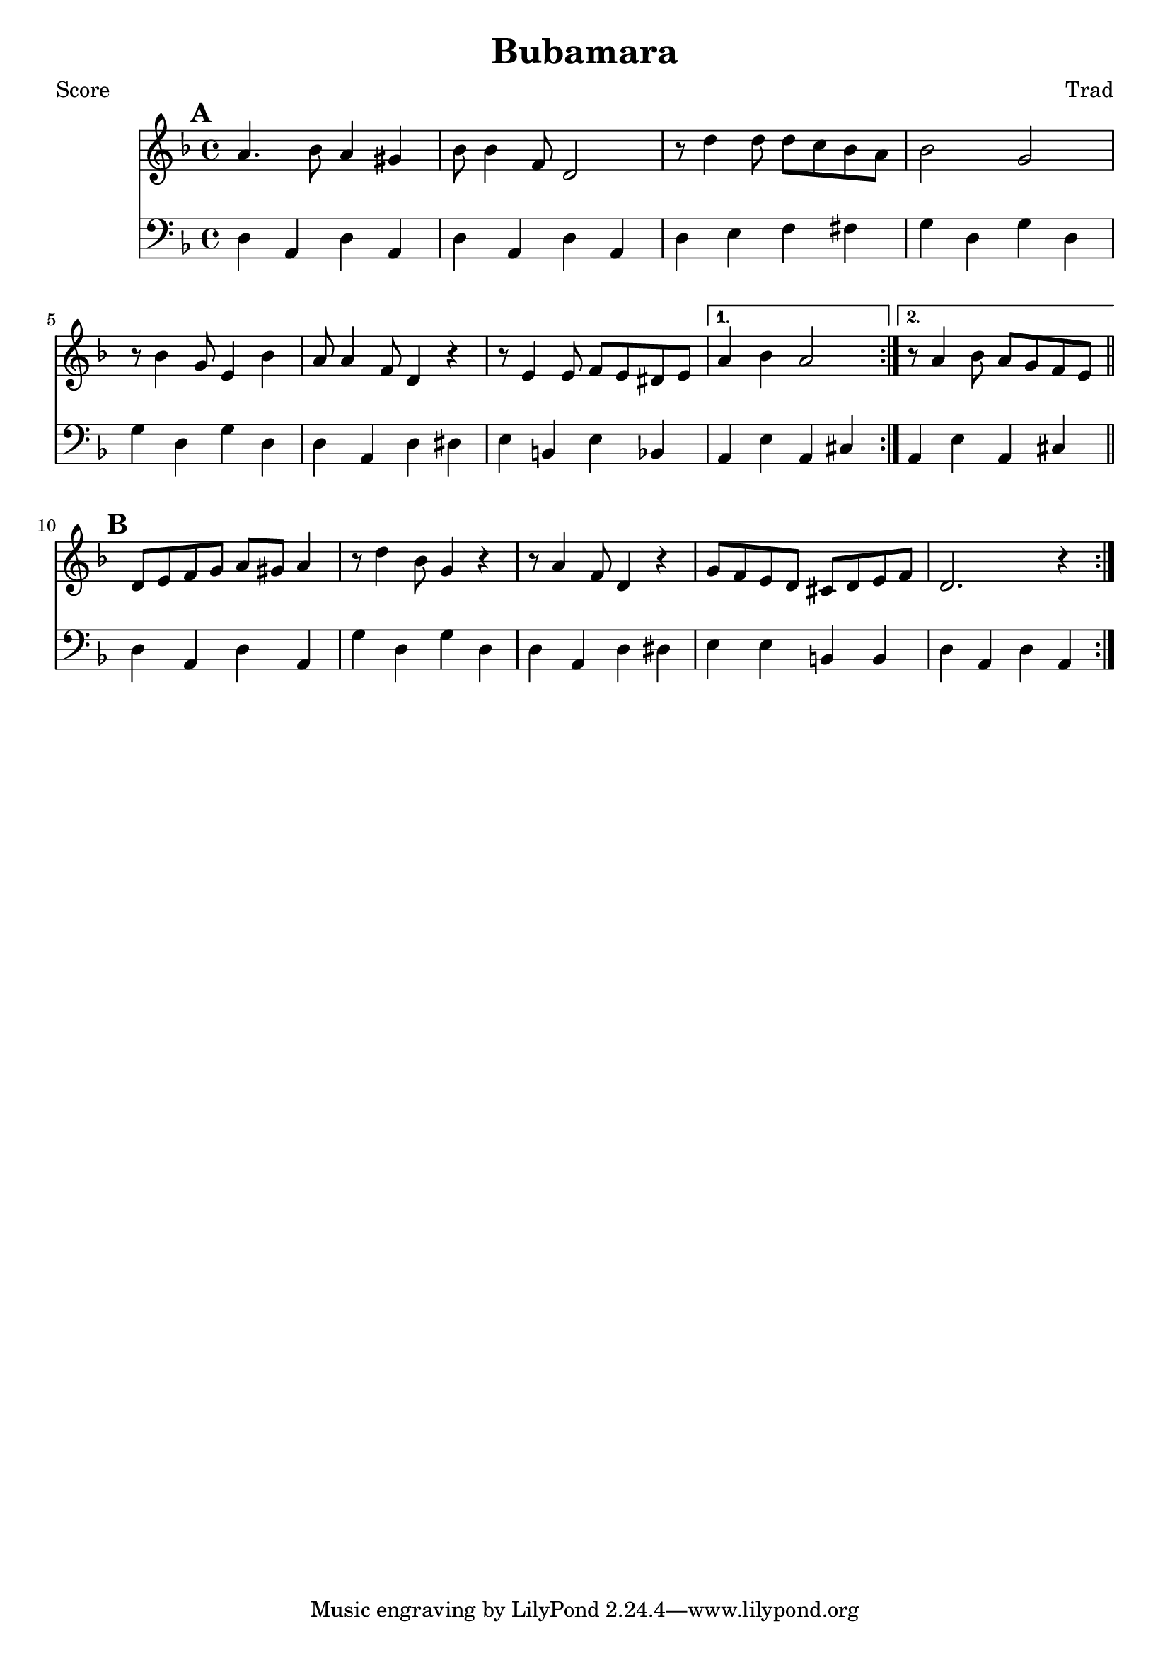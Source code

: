 \version "2.12.1" 

\header {
	title = "Bubamara"
	composer = "Trad"
	}
	
% music pieces
%part: melody
melody = {
\relative c'' { \key d \minor
    \mark \default
    \repeat volta 2 {
    a4. bes8 a4 gis | bes8 bes4 f8 d2 | r8 d'4 d8 d c bes a | bes2 g |
    r8 bes4 g8 e4 bes' | a8 a4 f8 d4 r | r8 e4 e8 f e dis e | }
    \alternative {
	{ a4 bes a2 | }
	{ r8 a4 bes8 a g f e | \bar "||" }
    }

    \mark \default
    \repeat volta 2 {
    d8 e f g a gis a4 | r8 d4 bes8 g4 r | r8 a4 f8 d4 r | 
    g8 f e d cis d e f | d2. r4 |
    } 
}
}

%part: harmony
harmony = {	% NOT DONE %
\relative c'' { \key d \minor
    \mark \default
    \repeat volta 2 {
    f4. g8 f4 e | bes8 bes4 f8 d2 | r8 f'4 f8 f e d cis | d2 bes |
    r8 d4 bes8 g4 d' | d8 d4 cis8 d4 r | r8 e4 e8 f e dis e | }
    \alternative {
	{ a4 bes a2 | }
	{ r8 a4 bes8 a g f e | \bar "||" }
    }

    \mark \default
    \repeat volta 2 {
    d8 e f g a gis a4 | r8 d4 bes8 g4 r | r8 a4 f8 d4 r | 
    g8 f e d cis d e f | d2. r4 |
    } 
}
}

%part: bass
bass = {
	\relative c { \key d \minor
	\mark \default
	\repeat volta 2 {
	d4 a d a | d a d a | d e f fis | g d g d | 
	g d g d | d a d dis | e b e bes | }
	\alternative {
	    { a e' a, cis | }
	    { a e' a, cis | \bar "||" }
	}

	\mark \default
	\repeat volta 2 {
	d a d a | g' d g d | d a d dis | e e b b | d a d a | }
}
}

%layout
#(set-default-paper-size "a5" 'landscape)

\book { 
 \paper { #(set-paper-size "a4") }
  \header { poet = "Score" }
    \score {
	<<
	\new Staff {
		\melody
	}
	\new Staff { \clef bass
		\bass
	}
	>>
    }
}



